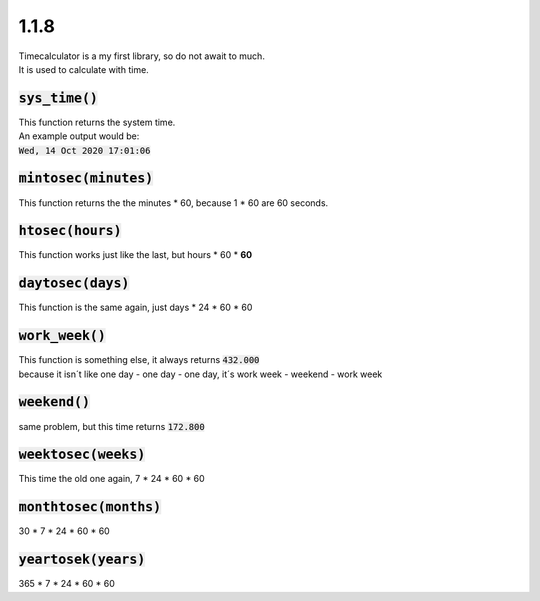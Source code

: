 1.1.8
*****
| Timecalculator is a my first library, so do not await to much.
| It is used to calculate with time.

:code:`sys_time()`
"""""""""""""""""""""""""""""""""
| This function returns the system time.
| An example output would be:
| :code:`Wed, 14 Oct 2020 17:01:06`

:code:`mintosec(minutes)`
""""""""""""""""""""""""""""""""
| This function returns the the minutes * 60, because 1 * 60 are 60 seconds.

:code:`htosec(hours)`
""""""""""""""""""""""""""""""""
| This function works just like the last, but hours * 60 * **60**

:code:`daytosec(days)`
""""""""""""""""""""""""""""""""
| This function is the same again, just days * 24 * 60 * 60

:code:`work_week()`
"""""""""""""""""""""""""""""""""
| This function is something else, it always returns :code:`432.000`
| because it isn´t like one day - one day - one day, it´s work week - weekend - work week

:code:`weekend()`
"""""""""""""""""""""""""""""""""
| same problem, but this time returns :code:`172.800`

:code:`weektosec(weeks)`
"""""""""""""""""""""""""""""""""
| This time the old one again, 7 * 24 * 60 * 60

:code:`monthtosec(months)`
"""""""""""""""""""""""""""""""""""
| 30 * 7 * 24 * 60 * 60

:code:`yeartosek(years)`
"""""""""""""""""""""""""""""""""""
| 365 * 7 * 24 * 60 * 60